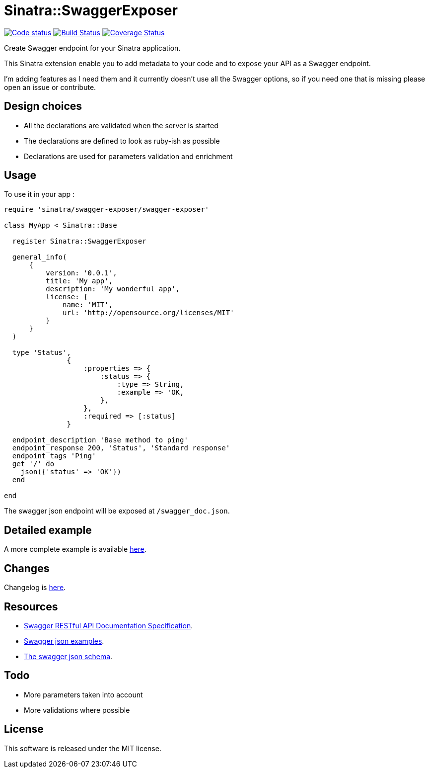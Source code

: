 # Sinatra::SwaggerExposer

image:https://codeclimate.com/github/archiloque/sinatra-swagger-exposer/badges/gpa.svg["Code status", link=https://codeclimate.com/github/archiloque/sinatra-swagger-exposer]
image:https://travis-ci.org/archiloque/sinatra-swagger-exposer.svg?branch=master["Build Status", link="https://travis-ci.org/archiloque/sinatra-swagger-exposer"]
image:https://coveralls.io/repos/archiloque/sinatra-swagger-exposer/badge.svg?branch=master["Coverage Status", link="https://coveralls.io/r/archiloque/sinatra-swagger-exposer?branch=master"]

Create Swagger endpoint for your Sinatra application.

This Sinatra extension enable you to add metadata to your code and to expose your API as a Swagger endpoint.

I'm adding features as I need them and it currently doesn't use all the Swagger options, so if you need one that is missing please open an issue or contribute.

## Design choices

- All the declarations are validated when the server is started
- The declarations are defined to look as ruby-ish as possible
- Declarations are used for parameters validation and enrichment

## Usage

To use it in your app :

[source,ruby]
----
require 'sinatra/swagger-exposer/swagger-exposer'

class MyApp < Sinatra::Base

  register Sinatra::SwaggerExposer

  general_info(
      {
          version: '0.0.1',
          title: 'My app',
          description: 'My wonderful app',
          license: {
              name: 'MIT',
              url: 'http://opensource.org/licenses/MIT'
          }
      }
  )

  type 'Status',
               {
                   :properties => {
                       :status => {
                           :type => String,
                           :example => 'OK,
                       },
                   },
                   :required => [:status]
               }

  endpoint_description 'Base method to ping'
  endpoint_response 200, 'Status', 'Standard response'
  endpoint_tags 'Ping'
  get '/' do
    json({'status' => 'OK'})
  end

end
----

The swagger json endpoint will be exposed at `/swagger_doc.json`.

## Detailed example

A more complete example is available link:https://github.com/archiloque/sinatra-swagger-exposer/tree/master/example[here].

## Changes

Changelog is link:https://github.com/archiloque/sinatra-swagger-exposer/blob/master/CHANGELOG.md[here].

## Resources

- link:https://github.com/swagger-api/swagger-spec/blob/master/versions/2.0.md[Swagger RESTful API Documentation Specification].
- link:https://github.com/swagger-api/swagger-spec/tree/master/examples/v2.0/json[Swagger json examples].
- link:https://raw.githubusercontent.com/swagger-api/swagger-spec/master/schemas/v2.0/schema.json[The swagger json schema].

## Todo

- More parameters taken into account
- More validations where possible

## License

This software is released under the MIT license.
